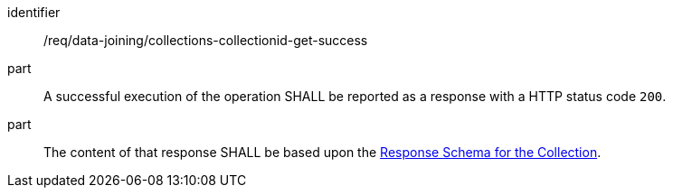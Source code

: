[[req_data_joining_collections-collectionid-get-success]]

[requirement]
====
[%metadata]
identifier:: /req/data-joining/collections-collectionid-get-success
part:: A successful execution of the operation SHALL be reported as a response with a HTTP status code `200`.
part:: The content of that response SHALL be based upon the <<response_schema_for_the_collection,Response Schema for the Collection>>.
====
